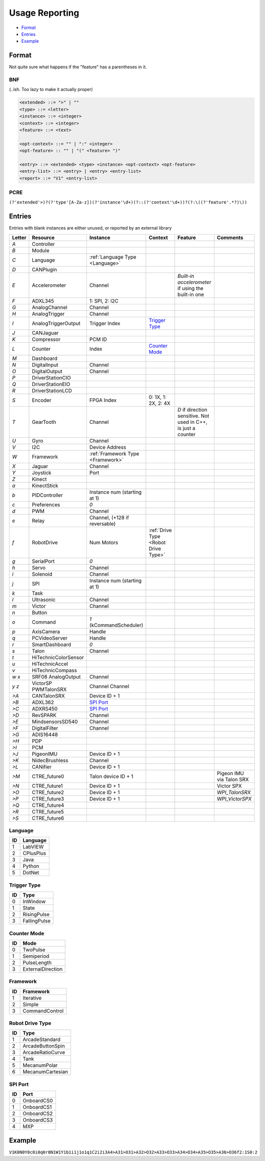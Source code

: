 .. _`usage reporting`:

Usage Reporting
=================================


- `Format`_
- `Entries`_
- `Example`_

Format
------
Not quite sure what happens if the "feature" has a parentheses in it.

BNF
^^^
(..ish. Too lazy to make it actually proper)

.. code-block:: none

   <extended> ::= ">" | ""
   <type> ::= <letter>
   <instance> ::= <integer>
   <context> ::= <integer>
   <feature> ::= <text>

   <opt-context> ::= "" | ":" <integer>
   <opt-feature> :: "" | "(" <feature> ")"

   <entry> ::= <extended> <type> <instance> <opt-context> <opt-feature>
   <entry-list> ::= <entry> | <entry> <entry-list>
   <report> ::= "V1" <entry-list>

PCRE
^^^^
``(?'extended'>)?(?'type'[A-Za-z])(?'instance'\d+)(?::(?'context'\d+))?(?:\((?'feature'.*?)\))``

Entries
-------
Entries with blank instances are either unused, or reported by an external library

.. table::
   :widths: auto

   +--------+----------------------+-----------------------------------+--------------------------------------+----------------------------------------------------------------+--------------------------+
   | Letter | Resource             | Instance                          | Context                              | Feature                                                        | Comments                 |
   +========+======================+===================================+======================================+================================================================+==========================+
   | `A`    | Controller           |                                   |                                      |                                                                |                          |
   +--------+----------------------+-----------------------------------+--------------------------------------+----------------------------------------------------------------+--------------------------+
   | `B`    | Module               |                                   |                                      |                                                                |                          |
   +--------+----------------------+-----------------------------------+--------------------------------------+----------------------------------------------------------------+--------------------------+
   | `C`    | Language             | :ref:`Language Type <Language>`   |                                      |                                                                |                          |
   +--------+----------------------+-----------------------------------+--------------------------------------+----------------------------------------------------------------+--------------------------+
   | `D`    | CANPlugin            |                                   |                                      |                                                                |                          |
   +--------+----------------------+-----------------------------------+--------------------------------------+----------------------------------------------------------------+--------------------------+
   | `E`    | Accelerometer        | Channel                           |                                      | `Built-in accelerometer` if using the built-in one             |                          |
   +--------+----------------------+-----------------------------------+--------------------------------------+----------------------------------------------------------------+--------------------------+
   | `F`    | ADXL345              | 1: SPI, 2: I2C                    |                                      |                                                                |                          |
   +--------+----------------------+-----------------------------------+--------------------------------------+----------------------------------------------------------------+--------------------------+
   | `G`    | AnalogChannel        | Channel                           |                                      |                                                                |                          |
   +--------+----------------------+-----------------------------------+--------------------------------------+----------------------------------------------------------------+--------------------------+
   | `H`    | AnalogTrigger        | Channel                           |                                      |                                                                |                          |
   +--------+----------------------+-----------------------------------+--------------------------------------+----------------------------------------------------------------+--------------------------+
   | `I`    | AnalogTriggerOutput  | Trigger Index                     | `Trigger Type`_                      |                                                                |                          |
   +--------+----------------------+-----------------------------------+--------------------------------------+----------------------------------------------------------------+--------------------------+
   | `J`    | CANJaguar            |                                   |                                      |                                                                |                          |
   +--------+----------------------+-----------------------------------+--------------------------------------+----------------------------------------------------------------+--------------------------+
   | `K`    | Compressor           | PCM ID                            |                                      |                                                                |                          |
   +--------+----------------------+-----------------------------------+--------------------------------------+----------------------------------------------------------------+--------------------------+
   | `L`    | Counter              | Index                             | `Counter Mode`_                      |                                                                |                          |
   +--------+----------------------+-----------------------------------+--------------------------------------+----------------------------------------------------------------+--------------------------+
   | `M`    | Dashboard            |                                   |                                      |                                                                |                          |
   +--------+----------------------+-----------------------------------+--------------------------------------+----------------------------------------------------------------+--------------------------+
   | `N`    | DigitalInput         | Channel                           |                                      |                                                                |                          |
   +--------+----------------------+-----------------------------------+--------------------------------------+----------------------------------------------------------------+--------------------------+
   | `O`    | DigitalOutput        | Channel                           |                                      |                                                                |                          |
   +--------+----------------------+-----------------------------------+--------------------------------------+----------------------------------------------------------------+--------------------------+
   | `P`    | DriverStationCIO     |                                   |                                      |                                                                |                          |
   +--------+----------------------+-----------------------------------+--------------------------------------+----------------------------------------------------------------+--------------------------+
   | `Q`    | DriverStationEIO     |                                   |                                      |                                                                |                          |
   +--------+----------------------+-----------------------------------+--------------------------------------+----------------------------------------------------------------+--------------------------+
   | `R`    | DriverStationLCD     |                                   |                                      |                                                                |                          |
   +--------+----------------------+-----------------------------------+--------------------------------------+----------------------------------------------------------------+--------------------------+
   | `S`    | Encoder              | FPGA Index                        | 0: 1X, 1: 2X, 2: 4X                  |                                                                |                          |
   +--------+----------------------+-----------------------------------+--------------------------------------+----------------------------------------------------------------+--------------------------+
   | `T`    | GearTooth            | Channel                           |                                      | `D` if direction sensitive. Not used in C++, is just a counter |                          |
   +--------+----------------------+-----------------------------------+--------------------------------------+----------------------------------------------------------------+--------------------------+
   | `U`    | Gyro                 | Channel                           |                                      |                                                                |                          |
   +--------+----------------------+-----------------------------------+--------------------------------------+----------------------------------------------------------------+--------------------------+
   | `V`    | I2C                  | Device Address                    |                                      |                                                                |                          |
   +--------+----------------------+-----------------------------------+--------------------------------------+----------------------------------------------------------------+--------------------------+
   | `W`    | Framework            | :ref:`Framework Type <Framework>` |                                      |                                                                |                          |
   +--------+----------------------+-----------------------------------+--------------------------------------+----------------------------------------------------------------+--------------------------+
   | `X`    | Jaguar               | Channel                           |                                      |                                                                |                          |
   +--------+----------------------+-----------------------------------+--------------------------------------+----------------------------------------------------------------+--------------------------+
   | `Y`    | Joystick             | Port                              |                                      |                                                                |                          |
   +--------+----------------------+-----------------------------------+--------------------------------------+----------------------------------------------------------------+--------------------------+
   | `Z`    | Kinect               |                                   |                                      |                                                                |                          |
   +--------+----------------------+-----------------------------------+--------------------------------------+----------------------------------------------------------------+--------------------------+
   | `a`    | KinectStick          |                                   |                                      |                                                                |                          |
   +--------+----------------------+-----------------------------------+--------------------------------------+----------------------------------------------------------------+--------------------------+
   | `b`    | PIDController        | Instance num (starting at 1)      |                                      |                                                                |                          |
   +--------+----------------------+-----------------------------------+--------------------------------------+----------------------------------------------------------------+--------------------------+
   | `c`    | Preferences          | `0`                               |                                      |                                                                |                          |
   +--------+----------------------+-----------------------------------+--------------------------------------+----------------------------------------------------------------+--------------------------+
   | `d`    | PWM                  | Channel                           |                                      |                                                                |                          |
   +--------+----------------------+-----------------------------------+--------------------------------------+----------------------------------------------------------------+--------------------------+
   | `e`    | Relay                | Channel, (+128 if reversable)     |                                      |                                                                |                          |
   +--------+----------------------+-----------------------------------+--------------------------------------+----------------------------------------------------------------+--------------------------+
   | `f`    | RobotDrive           | Num Motors                        | :ref:`Drive Type <Robot Drive Type>` |                                                                |                          |
   +--------+----------------------+-----------------------------------+--------------------------------------+----------------------------------------------------------------+--------------------------+
   | `g`    | SerialPort           | `0`                               |                                      |                                                                |                          |
   +--------+----------------------+-----------------------------------+--------------------------------------+----------------------------------------------------------------+--------------------------+
   | `h`    | Servo                | Channel                           |                                      |                                                                |                          |
   +--------+----------------------+-----------------------------------+--------------------------------------+----------------------------------------------------------------+--------------------------+
   | `i`    | Solenoid             | Channel                           |                                      |                                                                |                          |
   +--------+----------------------+-----------------------------------+--------------------------------------+----------------------------------------------------------------+--------------------------+
   | `j`    | SPI                  | Instance num (starting at 1)      |                                      |                                                                |                          |
   +--------+----------------------+-----------------------------------+--------------------------------------+----------------------------------------------------------------+--------------------------+
   | `k`    | Task                 |                                   |                                      |                                                                |                          |
   +--------+----------------------+-----------------------------------+--------------------------------------+----------------------------------------------------------------+--------------------------+
   | `l`    | Ultrasonic           | Channel                           |                                      |                                                                |                          |
   +--------+----------------------+-----------------------------------+--------------------------------------+----------------------------------------------------------------+--------------------------+
   | `m`    | Victor               | Channel                           |                                      |                                                                |                          |
   +--------+----------------------+-----------------------------------+--------------------------------------+----------------------------------------------------------------+--------------------------+
   | `n`    | Button               |                                   |                                      |                                                                |                          |
   +--------+----------------------+-----------------------------------+--------------------------------------+----------------------------------------------------------------+--------------------------+
   | `o`    | Command              | `1` (kCommandScheduler)           |                                      |                                                                |                          |
   +--------+----------------------+-----------------------------------+--------------------------------------+----------------------------------------------------------------+--------------------------+
   | `p`    | AxisCamera           | Handle                            |                                      |                                                                |                          |
   +--------+----------------------+-----------------------------------+--------------------------------------+----------------------------------------------------------------+--------------------------+
   | `q`    | PCVideoServer        | Handle                            |                                      |                                                                |                          |
   +--------+----------------------+-----------------------------------+--------------------------------------+----------------------------------------------------------------+--------------------------+
   | `r`    | SmartDashboard       | `0`                               |                                      |                                                                |                          |
   +--------+----------------------+-----------------------------------+--------------------------------------+----------------------------------------------------------------+--------------------------+
   | `s`    | Talon                | Channel                           |                                      |                                                                |                          |
   +--------+----------------------+-----------------------------------+--------------------------------------+----------------------------------------------------------------+--------------------------+
   | `t`    | HiTechnicColorSensor |                                   |                                      |                                                                |                          |
   +--------+----------------------+-----------------------------------+--------------------------------------+----------------------------------------------------------------+--------------------------+
   | `u`    | HiTechnicAccel       |                                   |                                      |                                                                |                          |
   +--------+----------------------+-----------------------------------+--------------------------------------+----------------------------------------------------------------+--------------------------+
   | `v`    | HiTechnicCompass     |                                   |                                      |                                                                |                          |
   +--------+----------------------+-----------------------------------+--------------------------------------+----------------------------------------------------------------+--------------------------+
   | `w`    | SRF08                | Channel                           |                                      |                                                                |                          |
   | `x`    | AnalogOutput         |                                   |                                      |                                                                |                          |
   +--------+----------------------+-----------------------------------+--------------------------------------+----------------------------------------------------------------+--------------------------+
   | `y`    | VictorSP             | Channel                           |                                      |                                                                |                          |
   | `z`    | PWMTalonSRX          | Channel                           |                                      |                                                                |                          |
   +--------+----------------------+-----------------------------------+--------------------------------------+----------------------------------------------------------------+--------------------------+
   | `>A`   | CANTalonSRX          | Device ID + 1                     |                                      |                                                                |                          |
   +--------+----------------------+-----------------------------------+--------------------------------------+----------------------------------------------------------------+--------------------------+
   | `>B`   | ADXL362              | `SPI Port`_                       |                                      |                                                                |                          |
   +--------+----------------------+-----------------------------------+--------------------------------------+----------------------------------------------------------------+--------------------------+
   | `>C`   | ADXRS450             | `SPI Port`_                       |                                      |                                                                |                          |
   +--------+----------------------+-----------------------------------+--------------------------------------+----------------------------------------------------------------+--------------------------+
   | `>D`   | RevSPARK             | Channel                           |                                      |                                                                |                          |
   +--------+----------------------+-----------------------------------+--------------------------------------+----------------------------------------------------------------+--------------------------+
   | `>E`   | MindsensorsSD540     | Channel                           |                                      |                                                                |                          |
   +--------+----------------------+-----------------------------------+--------------------------------------+----------------------------------------------------------------+--------------------------+
   | `>F`   | DigitalFilter        | Channel                           |                                      |                                                                |                          |
   +--------+----------------------+-----------------------------------+--------------------------------------+----------------------------------------------------------------+--------------------------+
   | `>G`   | ADIS16448            |                                   |                                      |                                                                |                          |
   +--------+----------------------+-----------------------------------+--------------------------------------+----------------------------------------------------------------+--------------------------+
   | `>H`   | PDP                  |                                   |                                      |                                                                |                          |
   +--------+----------------------+-----------------------------------+--------------------------------------+----------------------------------------------------------------+--------------------------+
   | `>I`   | PCM                  |                                   |                                      |                                                                |                          |
   +--------+----------------------+-----------------------------------+--------------------------------------+----------------------------------------------------------------+--------------------------+
   | `>J`   | PigeonIMU            | Device ID + 1                     |                                      |                                                                |                          |
   +--------+----------------------+-----------------------------------+--------------------------------------+----------------------------------------------------------------+--------------------------+
   | `>K`   | NidecBrushless       | Channel                           |                                      |                                                                |                          |
   +--------+----------------------+-----------------------------------+--------------------------------------+----------------------------------------------------------------+--------------------------+
   | `>L`   | CANifier             | Device ID + 1                     |                                      |                                                                |                          |
   +--------+----------------------+-----------------------------------+--------------------------------------+----------------------------------------------------------------+--------------------------+
   | `>M`   | CTRE_future0         | Talon device ID + 1               |                                      |                                                                | Pigeon IMU via Talon SRX |
   +--------+----------------------+-----------------------------------+--------------------------------------+----------------------------------------------------------------+--------------------------+
   | `>N`   | CTRE_future1         | Device ID + 1                     |                                      |                                                                | Victor SPX               |
   +--------+----------------------+-----------------------------------+--------------------------------------+----------------------------------------------------------------+--------------------------+
   | `>O`   | CTRE_future2         | Device ID + 1                     |                                      |                                                                | `WPI_TalonSRX`           |
   +--------+----------------------+-----------------------------------+--------------------------------------+----------------------------------------------------------------+--------------------------+
   | `>P`   | CTRE_future3         | Device ID + 1                     |                                      |                                                                | `WPI_VictorSPX`          |
   +--------+----------------------+-----------------------------------+--------------------------------------+----------------------------------------------------------------+--------------------------+
   | `>Q`   | CTRE_future4         |                                   |                                      |                                                                |                          |
   +--------+----------------------+-----------------------------------+--------------------------------------+----------------------------------------------------------------+--------------------------+
   | `>R`   | CTRE_future5         |                                   |                                      |                                                                |                          |
   +--------+----------------------+-----------------------------------+--------------------------------------+----------------------------------------------------------------+--------------------------+
   | `>S`   | CTRE_future6         |                                   |                                      |                                                                |                          |
   +--------+----------------------+-----------------------------------+--------------------------------------+----------------------------------------------------------------+--------------------------+

.. _`language`:

Language
^^^^^^^^

.. table::
   :widths: auto

   +----+-----------+
   | ID | Language  |
   +====+===========+
   | 1  | LabVIEW   |
   +----+-----------+
   | 2  | CPlusPlus |
   +----+-----------+
   | 3  | Java      |
   +----+-----------+
   | 4  | Python    |
   +----+-----------+
   | 5  | DotNet    |
   +----+-----------+

.. _`trigger type`:

Trigger Type
^^^^^^^^^^^^

.. table::
   :widths: auto

   +----+--------------+
   | ID | Type         |
   +====+==============+
   | 0  | InWindow     |
   +----+--------------+
   | 1  | State        |
   +----+--------------+
   | 2  | RisingPulse  |
   +----+--------------+
   | 3  | FallingPulse |
   +----+--------------+

.. _`counter mode`:

Counter Mode
^^^^^^^^^^^^

.. table::
   :widths: auto

   +------+-------------------+
   | ID   | Mode              |
   +======+===================+
   | 0    | TwoPulse          |
   +------+-------------------+
   | 1    | Semiperiod        |
   +------+-------------------+
   | 2    | PulseLength       |
   +------+-------------------+
   | 3    | ExternalDirection |
   +------+-------------------+

.. _`framework`:

Framework
^^^^^^^^^

.. table::
   :widths: auto

   +------+----------------+
   | ID   | Framework      |
   +======+================+
   | 1    | Iterative      |
   +------+----------------+
   | 2    | Simple         |
   +------+----------------+
   | 3    | CommandControl |
   +------+----------------+

.. _`robot drive type`:

Robot Drive Type
^^^^^^^^^^^^^^^^

.. table::
   :widths: auto

   +----+------------------+
   | ID | Type             |
   +====+==================+
   | 1  | ArcadeStandard   |
   +----+------------------+
   | 2  | ArcadeButtonSpin |
   +----+------------------+
   | 3  | ArcadeRatioCurve |
   +----+------------------+
   | 4  | Tank             |
   +----+------------------+
   | 5  | MecanumPolar     |
   +----+------------------+
   | 6  | MecanumCartesian |
   +----+------------------+

.. _`spi port`:

SPI Port
^^^^^^^^

.. table::
   :widths: auto

   +----+------------+
   | ID | Port       |
   +====+============+
   | 0  | OnboardCS0 |
   +----+------------+
   | 1  | OnboardCS1 |
   +----+------------+
   | 2  | OnboardCS2 |
   +----+------------+
   | 3  | OnboardCS3 |
   +----+------------+
   | 4  | MXP        |
   +----+------------+

Example
-------

``V1K0N0Y0c0i0q0r0N1W1Y1b1i1j1o1q1C2i2i3A4>A31>O31>A32>O32>A33>O33>A34>O34>A35>O35>A36>O36f2:1S0:2``

.. table::
   :width: auto

   +--------+----------------------------------------+
   | Entry  | Description                            |
   +========+========================================+
   | `V1`   | Magic String? (Not an I2C at least)    |
   +--------+----------------------------------------+
   | `K0`   | Compressor (PCM 0)                     |
   +--------+----------------------------------------+
   | `N0`   | Digital Input (Channel 0)              |
   +--------+----------------------------------------+
   | `Y0`   | Joystick (Port 0)                      |
   +--------+----------------------------------------+
   | `c0`   | Preferences                            |
   +--------+----------------------------------------+
   | `i0`   | Solenoid (Channel 0)                   |
   +--------+----------------------------------------+
   | `q0`   | PCVideoServer (Handle 0)               |
   +--------+----------------------------------------+
   | `r0`   | SmartDashboard                         |
   +--------+----------------------------------------+
   | `N1`   | Digital Input (Channel 1)              |
   +--------+----------------------------------------+
   | `W1`   | Framework (Iterative)                  |
   +--------+----------------------------------------+
   | `Y1`   | Joystick (Port 1)                      |
   +--------+----------------------------------------+
   | `b1`   | PID Controller (#1)                    |
   +--------+----------------------------------------+
   | `i1`   | Solenoid (Channel 1)                   |
   +--------+----------------------------------------+
   | `j1`   | SPI (#1)                               |
   +--------+----------------------------------------+
   | `o1`   | Command                                |
   +--------+----------------------------------------+
   | `q1`   | PCVideoServer (Handle 1)               |
   +--------+----------------------------------------+
   | `C2`   | Language (C++)                         |
   +--------+----------------------------------------+
   | `i2`   | Solenoid (Channel 2)                   |
   +--------+----------------------------------------+
   | `i3`   | Solenoid (Channel 3)                   |
   +--------+----------------------------------------+
   | `A4`   | Controller (RoboRIO probably)          |
   +--------+----------------------------------------+
   | `>A31` | CANTalonSRX (ID 31)                    |
   +--------+----------------------------------------+
   | `>O31` | CTRE_future2 (ID 31)                   |
   +--------+----------------------------------------+
   | `>A32` | CANTalonSRX (ID 32)                    |
   +--------+----------------------------------------+
   | `>O32` | CTRE_future2 (ID 32)                   |
   +--------+----------------------------------------+
   | `>A33` | CANTalonSRX (ID 33)                    |
   +--------+----------------------------------------+
   | `>O33` | CTRE_future2 (ID 33)                   |
   +--------+----------------------------------------+
   | `>A34` | CANTalonSRX (ID 34)                    |
   +--------+----------------------------------------+
   | `>O34` | CTRE_future2 (ID 34)                   |
   +--------+----------------------------------------+
   | `>A35` | CANTalonSRX (ID 35)                    |
   +--------+----------------------------------------+
   | `>O35` | CTRE_future2 (ID 35)                   |
   +--------+----------------------------------------+
   | `>A36` | CANTalonSRX (ID 36)                    |
   +--------+----------------------------------------+
   | `>O36` | CTRE_future2 (ID 36)                   |
   +--------+----------------------------------------+
   | `f2:1` | Robot Drive (2 motors, ArcadeStandard) |
   +--------+----------------------------------------+
   | `S0:2` | Encoder (FPGA Index 0, 4X)             |
   +--------+----------------------------------------+

